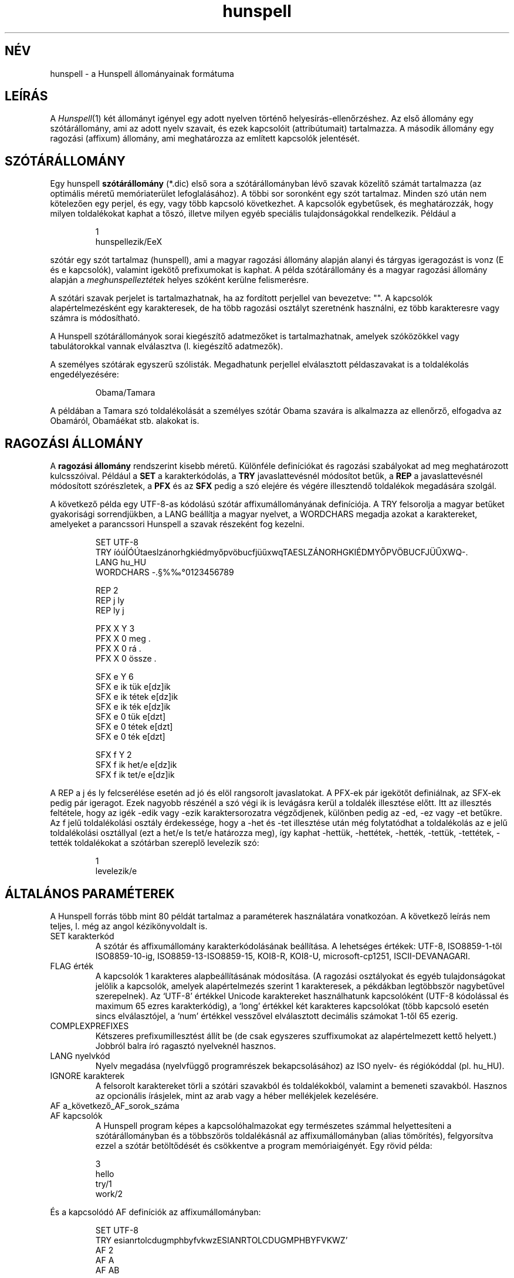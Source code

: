 .hla hu
.TH hunspell 5 "2014. május 26."
.LO 1
.SH NÉV
hunspell \- a Hunspell állományainak formátuma
.SH LEÍRÁS
A
.IR Hunspell (1)
két állományt igényel egy adott nyelven történő helyesírás\-ellenőrzéshez.
Az első állomány egy szótárállomány, ami az adott nyelv szavait, és
ezek kapcsolóit (attribútumait) tartalmazza. A második állomány
egy ragozási (affixum) állomány, ami meghatározza az említett
kapcsolók jelentését.

.SH SZÓTÁRÁLLOMÁNY
Egy hunspell
.B szótárállomány
(*.dic) első sora a szótárállományban
lévő szavak közelítő számát tartalmazza (az optimális méretű
memóriaterület lefoglalásához). A többi sor soronként egy
szót tartalmaz. Minden szó után nem kötelezően egy
perjel, és egy, vagy több kapcsoló következhet. A
kapcsolók egybetűsek, és meghatározzák, hogy milyen
toldalékokat kaphat a tőszó, illetve milyen egyéb speciális
tulajdonságokkal rendelkezik. Például a
.PP
.RS
.nf
1
hunspellezik/EeX
.fi
.RE
.PP
szótár egy szót tartalmaz (hunspell), ami a magyar ragozási
állomány alapján alanyi és tárgyas igeragozást is
vonz (E és e kapcsolók), valamint igekötő prefixumokat is
kaphat. A példa szótárállomány és a magyar ragozási
állomány alapján a \fImeghunspelleztétek\fR helyes szóként
kerülne felismerésre.

A szótári szavak perjelet is tartalmazhatnak, ha
az fordított perjellel van bevezetve: "\/". A kapcsolók
alapértelmezésként egy karakteresek, de ha több ragozási
osztályt szeretnénk használni, ez több karakteresre vagy számra is
módosítható.

A Hunspell szótárállományok sorai kiegészítő adatmezőket is tartalmazhatnak,
amelyek szóközökkel vagy tabulátorokkal vannak elválasztva (l. kiegészítő
adatmezők).

A személyes szótárak egyszerű szólisták. Megadhatunk
perjellel elválasztott példaszavakat is a toldalékolás engedélyezésére:

.PP
.RS
.nf
Obama/Tamara
.fi
.RE
.PP

A példában a Tamara szó toldalékolását a személyes szótár
Obama szavára is alkalmazza az ellenőrző, elfogadva az Obamáról,
Obamáékat stb. alakokat is.

.SH RAGOZÁSI ÁLLOMÁNY
A
.B "ragozási állomány"
rendszerint kisebb méretű. Különféle definíciókat és
ragozási szabályokat ad meg meghatározott kulcsszóival. Például a
.B SET
a karakterkódolás, a
.B TRY
javaslattevésnél módosítot betűk, a
.B REP
a javaslattevésnél módosított szórészletek, a
.B PFX
és az
.B SFX
pedig a szó elejére és végére illesztendő toldalékok megadására szolgál.

A következő példa egy UTF\-8-as kódolású szótár affixumállományának
definíciója. A TRY felsorolja a magyar betűket gyakorisági sorrendjükben,
a LANG beállítja a magyar nyelvet, a WORDCHARS megadja azokat a karaktereket,
amelyeket a parancssori Hunspell a szavak részeként fog kezelni.

.PP
.RS
.nf
SET UTF\-8
TRY íóúÍÓÚtaeslzánorhgkiédmyőpvöbucfjüűxwqTAESLZÁNORHGKIÉDMYŐPVÖBUCFJÜŰXWQ\-.
LANG hu_HU
WORDCHARS \-.§%‰°0123456789

REP 2
REP j ly
REP ly j

PFX X Y 3
PFX X   0    meg          .
PFX X   0    rá           .
PFX X   0    össze        .

SFX e Y 6
SFX e   ik   tük          e[dz]ik
SFX e   ik   tétek        e[dz]ik
SFX e   ik   ték          e[dz]ik
SFX e   0    tük          e[dzt]
SFX e   0    tétek        e[dzt]
SFX e   0    ték          e[dzt]

SFX f Y 2
SFX f   ik   het/e        e[dz]ik
SFX f   ik   tet/e        e[dz]ik
.fi
.RE
.PP

A REP a j és ly felcserélése esetén ad jó és elöl rangsorolt
javaslatokat. A PFX-ek pár igekötőt definiálnak, az SFX-ek
pedig pár igeragot. Ezek nagyobb részénél a szó végi ik is levágásra
kerül a toldalék illesztése előtt. Itt az illesztés feltétele, hogy az
igék -edik vagy -ezik karaktersorozatra végződjenek, különben pedig
az -ed, -ez vagy -et betűkre. Az f jelű toldalékolási osztály
érdekessége, hogy a -het és -tet illesztése után még folytatódhat
a toldalékolás az e jelű toldalékolási osztállyal (ezt a het/e
ls tet/e határozza meg), így kaphat -hettük, -hettétek, -hették,
-tettük, -tettétek, -tették toldalékokat a szótárban szereplő
levelezik szó:

.PP
.RS
.nf
1
levelezik/e
.fi
.RE
.PP

.SH "ÁLTALÁNOS PARAMÉTEREK"
A Hunspell forrás több mint 80 példát tartalmaz a
paraméterek használatára vonatkozóan. A következő leírás
nem teljes, l. még az angol kézikönyvoldalt is.
.IP "SET karakterkód"
A szótár és affixumállomány karakterkódolásának beállítása.
A lehetséges értékek: UTF-8, ISO8859\-1-től ISO8859\-10-ig, 
ISO8859\-13\-ISO8859\-15, KOI8-R, KOI8-U, microsoft-cp1251, ISCII-DEVANAGARI.
.IP "FLAG érték"
A kapcsolók 1 karakteres alapbeállításának módosítása.
(A ragozási osztályokat és egyéb tulajdonságokat jelölik a kapcsolók,
amelyek alapértelmezés szerint 1 karakteresek, a pékdákban
legtöbbször nagybetűvel szerepelnek). Az `UTF-8' értékkel
Unicode karaktereket használhatunk kapcsolóként (UTF-8 kódolással és
maximum 65 ezres karakterkódig), a `long' értékkel két karakteres
kapcsolókat (több kapcsoló esetén sincs elválasztójel, a `num'
értékkel vesszővel elválasztott decimális számokat 1-től
65 ezerig.
.IP "COMPLEXPREFIXES"
Kétszeres prefixumillesztést állít be (de csak egyszeres szuffixumokat
az alapértelmezett kettő helyett.) Jobbról balra író ragasztó nyelveknél hasznos.
.IP "LANG nyelvkód"
Nyelv megadása (nyelvfüggő programrészek bekapcsolásához) az
ISO nyelv- és régiókóddal (pl. hu_HU).
.IP "IGNORE karakterek"
A felsorolt karaktereket törli a szótári szavakból és toldalékokból,
valamint a bemeneti szavakból. Hasznos az opcionális írásjelek, mint
az arab vagy a héber mellékjelek kezelésére.
.IP "AF a_következő_AF_sorok_száma"
.IP "AF kapcsolók"
A Hunspell program képes a kapcsolóhalmazokat egy természetes
számmal helyettesíteni a szótárállományban 
és a többszörös toldalékásnál az affixumállományban (alias tömörítés),
felgyorsítva ezzel a szótár betöltődését és csökkentve a program
memóriaigényét. Egy rövid példa:
.PP
.RS
.nf
3
hello
try/1
work/2
.fi
.RE
.PP
És a kapcsolódó AF definíciók az affixumállományban:
.PP
.RS
.nf
SET UTF-8
TRY esianrtolcdugmphbyfvkwzESIANRTOLCDUGMPHBYFVKWZ'
AF 2
AF A
AF AB
...
.fi
.RE
.PP

Ami megfelel a következő szótárállománynak:

.PP
.RS
.nf
3
hello
try/A
work/AB
.fi
.RE
.PP
Lásd még a tests/alias* példát a forrásban.

Megjegyzés: az AF sorok nem előzhetik meg a FLAG paramétert.
Alias tömörítésre szolgál a Hunspell makealias segédprogramja.

.IP "AM a_következő_AM_sorok_száma"
.IP "AM morfológiai_és_egyéb_adatmezők"
A Hunspell program képes a kiegészítő adatmezőket
egy természetes számmal helyettesíteni, az AF paraméterhez hasonlóan.
Lásd még a tests/alias* példát a forrásban.

.SH "JAVÍTÁSI PARAMÉTEREK"
Az alapértelmezett n-gram, illetve betűcserén és -törlésen
alapuló javaslatokat kiegészíthetjük a javítási paraméterekkel.
A REP segít a tipikus hibák és javításuk megadásában.
A PHONE a kiejtést kevésbé követő írásrendszereknél nyújt segítséget.
.IP "KEY szomszédos_karakterek_opcionálisan_függőleges_vonallal_elválasztva"
A nyelv alapértelmezett billentyűzetkiosztását adhatjuk meg a KEY
paraméterrel, hogy a javaslatoknál a szomszédos betűk elütését
felismerje a program. A nem szomszédos betűket függőleges vonallal
választhatjuk el:
.PP
.RS
.nf
KEY öüó|qwertzuiopőú|asdfghjkléáű|íyxcvbnm
.fi
.RE
.PP
.IP "TRY karakterek"
A javaslattevésnél az 1 karakteres próbálkozásoknál az itt felsorolt
karakterekre cserél, illetve bővít. A paraméternél a kis- és nagybetűket
külön kell megadni.
.IP "NOSUGGEST kapcsoló"
Az itt definiált kapcsolóval jelölt szavakat a program nem javasolja
a hibajavításnál. Vulgáris és obszcén szavak esetében hasznos.
.IP "MAXNGRAMSUGS"
Az n-gram (n hosszú szórészletek megegyezősége alapján súlyozott)
javaslatok maximális számának beállítása. Alapértelmezetten
5. A 0 érték kikapcsolja az n-gram javaslatokat.
.IP "NOSPLITSUGS"
Nem javasol szófelbontást a Hunspell ezzel a beállítással.
Hiányzó összetettszó-kezelés esetén hasznos a hibás különírási
javaslatok tiltására.
.IP "SUGSWITHDOTS"
Ha a hibás szó pont(ok)ra végződik, ezeket a javaslatok esetében is
feltünteti. A LibreOffice szótárak számára nem szükséges ez a
beállítás.
.IP "REP szám"
.IP "REP mit mire"
A javítási cseretáblázat megadására szolgáló definíciók.
Az első REP után adjuk meg a többi REP sor számát.
Ezek a sorok már két paramétert várnak: először
megadjuk a felismerendő mintát (hibás szórészletet),
utána pedig azt a karaktersorozatot, amire a felismert
mintát javítani szeretnénk. A helyesírás\-ellenőrző
a cseretáblázat révén tud helyes javaslatot tenni
többkarakteres eltérés (pl. j-ly) esetén.

A szóköz aláhúzásjellel helyettesítendő a javaslatokban:

.PP
.RS
.nf
REP 1
REP végülis végül_is
.fi
.RE
.PP

A szervíz, szintű és a hasonló hibás összetett szavak
letiltásában szintén a REP táblázat segít a CHECKCOMPOUNDREP
megadásával (l. ott).

.IP "MAP a_MAP_definíciók_száma"
.IP "MAP karakterek"
Rokon karaktereket adhatunk meg több sorban. A javaslattevésnél
több rokon karakter cseréje is lehetséges, így például ékezet
nélküli szavakat is képes ékezetesíteni a Hunspell a következő
definíció mellett:

.PP
.RS
.nf
MAP 5        
MAP aá        
MAP eé        
MAP ií        
MAP oóöő        
MAP uúüű        
.fi
.RE
.PP
.IP "PHONE a_PHONE_definíciók_száma"
.IP "PHONE karakterek"
A PHONE egy táblázattal megadható fonetikus átírási algoritmust
használ a kiejtési hasonlóság kiszámítására. Különösen
hasznos azoknál a nyelveknél, ahol az írás nem tükrözi a kiejtést.
A részletes dokumentáció az Aspell helyesírás-ellenőrző oldalán
érhető el angol nyelven: http://aspell.net/man-html/Phonetic-Code.html.

Megjegyzés: a szabályokban szereplő kapcsos zárójelek nem
tartalmazhatnak még több byte-os UTF-8 karaktereket, ahogy
a kötőjeles kifejezések is byte-ot jelölnek, nem karaktert Unicode
szótár esetén is.
.SH "SZÓ-ÖSSZETÉTELEZÉSI PARAMÉTEREK"
.IP "BREAK a_BREAK_definíciók_száma"
.IP "BREAK karakter_vagy_karaktersorozat"
Ha a keresett szó nincs a szótárban, a felsorolt karaktereknél vagy
karaktersorozatoknál felbontja és részenként ellenőrzi. Hasznos
például a kis- és nagykötőjeles szavaknál a magyarban.
.IP "COMPOUNDRULE"
Reguláris kifejezésekhez hasonló összetételi szabályok megadása.
.IP "COMPOUNDMIN szám"
A legkisebb szóhossz, ami még összetett szóban szerepelhet.
Alapértelmezés szerint 3 karakter.
.IP "COMPOUNDFLAG kapcsoló"
Itt adható meg a szóösszetételben való szereplést engedélyező
kapcsoló.
.IP "COMPOUNDBEGIN kapcsoló"
A kapcsoló az összetett szavak első tagjaként engedélyezi
a megjelölt szavakat.
.IP "COMPOUNDLAST kapcsoló"
A kapcsoló az összetett szavak utolsó tagjaként engedélyezi
a megjelölt szavakat. Kombinálható az előző kapcsolóval.
.IP "COMPOUNDMIDDLE kapcsoló"
A kapcsoló az összetett szavak közbenső tagjaként engedélyezi
a megjelölt szavakat. Kombinálható a két előző kapcsolóval.
.IP "ONLYINCOMPOUND kapcsoló"
Csak az összetett szavakban megjelenő ragozás jelölésére szolgáló
kapcsoló (germán nyelvek esetében tipikus).
.IP "CIRCUMFIX kapcsoló"
Ezzel a kapcsolóval jelölt szuffixum csak ugyanilyen kapcsolóval
jelölt prefixummal jelenhet meg egy tövön. (Pl. leg-édes-ebb).
.IP "COMPOUNDPERMITFLAG kapcsoló"
Alapértelmezés szerint a prefixumok és szuffixumok nem fordulhatnak
elő az összetett szavak belsejében. A COMPOUNDPERMITFLAG
kapcsolóval rendelkező affixumok viszont itt is megjelenhetnek.
.IP "COMPOUNDFORBIDFLAG kapcsoló"
Toldalékolt szavak szóösszetételben való szereplését tiltó
kapcsoló. A tiltáshoz az adott SFX szabály folytatási
osztályaként (l. később) adjuk meg ezt a kapcsolót.
.IP "COMPOUNDROOT kapcsoló"
A szótárba közvetlenül felvett összetett szavakat
jelölő kapcsoló. A COMPOUNDWORDMAX, és így a magyar esetében
a 6–3-as szabály működését befolyásolja azzal, hogy a COMPOUNDROOT
kapcsolóval összetettnek jelölt
szavak két szónak számítanak.
.IP "COMPOUNDWORDMAX szám"
A szóösszetételekben szereplő egyszerű tövek maximális száma.
A magyar esetében 2 az érték, e fölötti szószámnál már életbe lép
a 6–3-as szabály.
.IP "COMPOUNDSYLLABLE szám karakterek"
Két paramétert vár. Az első megadja az összetett szavak tövének
maximális szótagszámát, ami a magyar helyesírás 6–3-as szabálya szerint 6.
A második mező felsorolja a magánhangzókat,
ami a szótagszám megállapításához szükséges.
Ha hiányzik ez a definíció, akkor nincsen
korlátozás az összetett szavak tövének szótagszámára
vonatkozóan.
.IP "SYLLABLENUM kapcsolók"
Egy paramétert vár. A paraméterben megadhatóak azok a ragozási
osztályok, amelyek ragozás esetén eggyel növelik az összetett
szavak tövénél kiszámított szótagszámot. A magyarban ezek
a melléknévképzők: kerékpárjavításainkról, de kerékpár\-javítási.
A 
.IP "FORBIDDENWORD kapcsoló"
A tiltott szavakat jelölő kapcsoló. A tiltott szótövek
toldalékolt alakjai is letiltásra kerülnek. A tiltott
szavak akár toldalékolási, vagy szóösszetételi szinonimaként
sem kerülnek elfogadásra.
.IP "PSEUDOROOT kapcsoló"
A kapcsolóval jelölt szavak toldalékolt alakjai kerülnek
csak elfogadásra. Fiktív tövek megadására szolgáló
kapcsoló. A tő lehet még helyes szó, ha
érvényes szinonimaként előáll vagy szerepel a szótárban.
.IP "WORDCHARS karakterek"
Paramétere azok a karakterek, amelyek a beállított kódolás (pl.
a magyar esetében az ISO-8859-2) betűi mellett még az adott
nyelv szavaiban előfordulhatnak. Ilyen például a magyarban
a kötőjel, pont, százalékjel, fokjel, paragrafusjel és a
nagykötőjel. Az utóbbi csak UTF-8, vagy microsoft-cp1250
karakterkészlet mellett lesz használható a magyar szótárban.
.IP "PFX kapcsoló keresztkombinálódás szám"
.IP "PFX kapcsoló levágás prefixum feltétel morfológia"
Prefixum megadására szolgáló definíciók.
A prefixumok egykarakteres névvel jelölt osztályokba
vannak sorolva. A példában az X osztály
definíciója látható. Az egyes osztályokra
vonatkozó PFX fejléc tartalmazza a következőket:

(1) az osztály betűjelét (a példában X)

(2) a keresztbe való kombinálás engedélyezése, illetve
tiltása (Y/N). Engedélyezés esetén az adott prefixum akkor is
alkalmazható, ha a tőszó toldalékolt alakban fordul elő.
Ehhez az is szükséges, hogy a toldalék (affixum) ragozási
osztályában is legyen engedélyezve a kombinálás.

(3) az osztályba tartozó bejegyzések számát

A PFX fejlécet követő sorokban a PFX paraméterek jelentése
a következő:

(1) az osztály betűjele

(2) a ragozásnál a szó elejéről leválasztandó karaktersorozat.
Ha nem kell leválasztani, akkor 0.

(3) a prefixum (például igekötő, vagy a leg\-, legesleg\-
a mellékneveknél). Perjellel elválasztva kapcsolókat
is megadhatunk (l. többszörös toldalékolás).

(4) a minta, ami ha illeszkedik, alkalmazható a szabály.
Például ha itt kutya szerepelne, akkor csak a kutya
kezdetű szavak elé lehetne tenni az ebben a sorban
megadott prefixumot. A minta megadásánál a pont (.)
speciális jelentéssel bír: minden karakterre illeszkedik.
Megadhatunk csak bizonyos karakterekre illeszkedő mintát
is szögletes zárójelek segítségével. Például az [abcd] illeszkedik
az a, b, c, illetve d karakterekre is.
Ellentétben az Ispell\-lel, a kötőjel
szerepe a szögletes zárójelek között nem speciális,
vagyis kötőjelet jelent, és nem karaktertartományt.
Ha a nyitó szögletes zárójel után kalap (^) karakter
található, a karaktertartomány komplementerére
illeszkedik a minta, hasonlóan a reguláris
kifejezésekhez (l.
.IR regex "(7))."

(5) Morfológiai leírás. Szóközzel vagy tabulátorral
elválasztott mezők. A mezőnevek és használatuk az
angol kézikönyvoldalon található.

.IP "SFX kapcsoló keresztkombinálódás szám"
.IP "SFX kapcsoló szuffixum feltétel mofológiai_leírás"
A PFX\-szel megegyező paramétereket kap, csak nem
a szó eleji, hanem a szó végi toldalékok leírására
szolgál. A példában szereplő definíciók jelentése:
az \-edik, vagy \-ezik végű szavakra alkalmazható
a három szabály. A rag illesztésénél levesszük
a szó végi \-ik karaktersorozatot, és szabálytól függően
illesztjük a \-tük, \-tétek, \-ték toldalékokat,
végeredményben \-edtük, \-edtétek, \-edték, illetve
-eztük, \-eztétek, \-ezték végű szavakat kapva.
.IP "Többszörös toldalékolás"
A PFX és az SFX szabályokban a toldalék perjellel elválasztva kapcsolókat is
kaphat, hasonlóan a szótárállomány töveihez. A kapcsolók a
következőek lehetnek:

(1) SFX szabályban az SFX folytatás jelentése, hogy a toldalék még tovább
ragozódhat a megadott kapcsolókkal (többszörös affixumleválasztás).
A Hunspell esetében csak a kétszeres affixumleválasztás lett megvalósítva,
tehát a folytatási osztály folytatását már nem veszi figyelembe a program.

(2) SFX szabályban a PFX folytatás jelentése, hogy az adott prefixum is
hozzájárulhat a tőhöz, feltéve, ha az SFX szabály is él.

(3) PFX szabályban az SFX szabály jelentése, hogy a megjelölt SFX
szabály a tőhöz járulhat, ha a PFX szabály is él.

(4) ONLYINCOMPOUND kapcsoló megadásával az adott PFX vagy SFX toldalék csak
szóösszetételben jelentkezhet.

(5) CIRCUMFIX kapcsoló megadásával az adott SFX csak az ugyanilyen
toldalékot kapó PFX-szel együtt fordulhat csak elő.

(6) Az összetételi kapcsolók megadásával engedélyezhetjük
vagy letilthatjuk (COMPOUNDFORBIDFLAG) az összetételben való
szereplést. A összetett szavak utolsó tagja alapértelmezés szerint
minden affixumot felvehet. A közbenső szavaknál viszont
explixit módon engedélyezni kell ezt.

.PP
A ragozási állomány ezeken kívül még megjegyzéseket is tartalmazhat, ezért az adott
szótár változatát, szerzőjét, felhasználási engedélyeit itt
keressük.
.SH SAJÁT SZÓTÁR
A saját szótár formátuma közel megegyezik a szótárállomány
formátumával. A különbségek a következőek:

(1) Nem kell megadni az első sorban az állományban lévő szavak
méretét.

(2) A szóhoz nem kapcsolókat, hanem egy mintaszót
adhatunk meg, ami alapján az ellenőrző a szó toldalékolt
alakjait is felismeri. Például a Patyomkin/Ádám azt jelenti, hogy
a Patyomkin szót az Ádáméval megegyező
ragozással is el kell fogadni.

(3) A csillag tiltást jelent: a csillaggal jelölt szavakat az ellenőrző
akkor sem ismeri fel, ha az alapszótárban szerepelnek, pl. *kóricál.

(4) Az állomány kézzel módosítható, és ezt időnként
javasolt is megtenni, ha esetleg hibásan vettünk fel szavakat.
.SH LÁSD MÉG
.B angol nyelvű hunspell (5),
.B hunspell (1),
.B ispell (1),
.B ispell (4),
Magyar Ispell dokumentáció.
.SH TÖRTÉNET
A MySpell szótár\-, illetve ragozási állományának formátumát
Kevin Hendricks készítette olyan céllal, hogy lehetővé
tegye ezen állományok gyors, futás idejű feldolgozását.

A COMPOUNDFLAG, REP és az egyéb Hunspell beállítási lehetőségeket
Németh László készítette, elsősorban a jobb magyar
nyelvű helyesírás\-ellenőrzés céljából.
